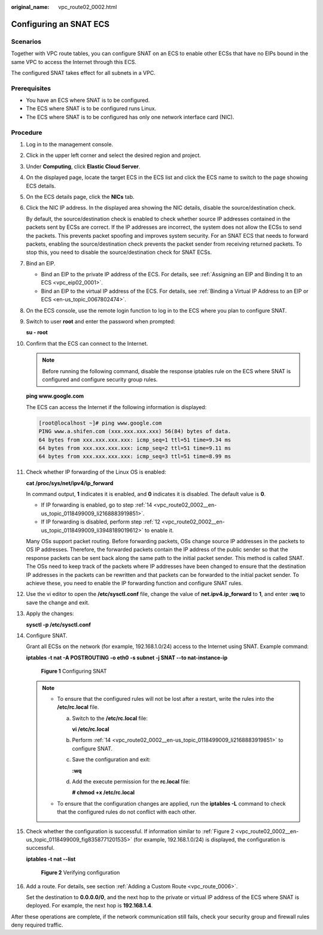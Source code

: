 :original_name: vpc_route02_0002.html

.. _vpc_route02_0002:

Configuring an SNAT ECS
=======================

Scenarios
---------

Together with VPC route tables, you can configure SNAT on an ECS to enable other ECSs that have no EIPs bound in the same VPC to access the Internet through this ECS.

The configured SNAT takes effect for all subnets in a VPC.

Prerequisites
-------------

-  You have an ECS where SNAT is to be configured.
-  The ECS where SNAT is to be configured runs Linux.
-  The ECS where SNAT is to be configured has only one network interface card (NIC).

Procedure
---------

#. Log in to the management console.

2.  Click |image1| in the upper left corner and select the desired region and project.

3.  Under **Computing**, click **Elastic Cloud Server**.

4.  On the displayed page, locate the target ECS in the ECS list and click the ECS name to switch to the page showing ECS details.

5.  On the ECS details page, click the **NICs** tab.

6.  Click the NIC IP address. In the displayed area showing the NIC details, disable the source/destination check.

    By default, the source/destination check is enabled to check whether source IP addresses contained in the packets sent by ECSs are correct. If the IP addresses are incorrect, the system does not allow the ECSs to send the packets. This prevents packet spoofing and improves system security. For an SNAT ECS that needs to forward packets, enabling the source/destination check prevents the packet sender from receiving returned packets. To stop this, you need to disable the source/destination check for SNAT ECSs.

7.  Bind an EIP.

    -  Bind an EIP to the private IP address of the ECS. For details, see :ref:`Assigning an EIP and Binding It to an ECS <vpc_eip02_0001>`.
    -  Bind an EIP to the virtual IP address of the ECS. For details, see :ref:`Binding a Virtual IP Address to an EIP or ECS <en-us_topic_0067802474>`.

8.  On the ECS console, use the remote login function to log in to the ECS where you plan to configure SNAT.

9.  Switch to user **root** and enter the password when prompted:

    **su - root**

10. Confirm that the ECS can connect to the Internet.

    .. note::

       Before running the following command, disable the response iptables rule on the ECS where SNAT is configured and configure security group rules.

    **ping www.google.com**

    The ECS can access the Internet if the following information is displayed:

    .. code-block:: console

       [root@localhost ~]# ping www.google.com
       PING www.a.shifen.com (xxx.xxx.xxx.xxx) 56(84) bytes of data.
       64 bytes from xxx.xxx.xxx.xxx: icmp_seq=1 ttl=51 time=9.34 ms
       64 bytes from xxx.xxx.xxx.xxx: icmp_seq=2 ttl=51 time=9.11 ms
       64 bytes from xxx.xxx.xxx.xxx: icmp_seq=3 ttl=51 time=8.99 ms

11. Check whether IP forwarding of the Linux OS is enabled:

    **cat /proc/sys/net/ipv4/ip_forward**

    In command output, **1** indicates it is enabled, and **0** indicates it is disabled. The default value is **0**.

    -  If IP forwarding is enabled, go to step :ref:`14 <vpc_route02_0002__en-us_topic_0118499009_li2168883919851>`.
    -  If IP forwarding is disabled, perform step :ref:`12 <vpc_route02_0002__en-us_topic_0118499009_li3948189019612>` to enable it.

    Many OSs support packet routing. Before forwarding packets, OSs change source IP addresses in the packets to OS IP addresses. Therefore, the forwarded packets contain the IP address of the public sender so that the response packets can be sent back along the same path to the initial packet sender. This method is called SNAT. The OSs need to keep track of the packets where IP addresses have been changed to ensure that the destination IP addresses in the packets can be rewritten and that packets can be forwarded to the initial packet sender. To achieve these, you need to enable the IP forwarding function and configure SNAT rules.

12. .. _vpc_route02_0002__en-us_topic_0118499009_li3948189019612:

    Use the vi editor to open the **/etc/sysctl.conf** file, change the value of **net.ipv4.ip_forward** to **1**, and enter **:wq** to save the change and exit.

13. Apply the changes:

    **sysctl -p /etc/sysctl.conf**

14. .. _vpc_route02_0002__en-us_topic_0118499009_li2168883919851:

    Configure SNAT.

    Grant all ECSs on the network (for example, 192.168.1.0/24) access to the Internet using SNAT. Example command:

    **iptables -t nat -A POSTROUTING -o eth0 -s subnet -j SNAT --to nat-instance-ip**


    .. figure:: /_static/images/en-us_image_0118498992.png
       :alt: **Figure 1** Configuring SNAT

       **Figure 1** Configuring SNAT

    .. note::

       -  To ensure that the configured rules will not be lost after a restart, write the rules into the **/etc/rc.local** file.

          a. Switch to the **/etc/rc.local** file:

             **vi /etc/rc.local**

          b. Perform :ref:`14 <vpc_route02_0002__en-us_topic_0118499009_li2168883919851>` to configure SNAT.

          c. Save the configuration and exit:

             **:wq**

          d. Add the execute permission for the **rc.local** file:

             **# chmod +x /etc/rc.local**

       -  To ensure that the configuration changes are applied, run the **iptables -L** command to check that the configured rules do not conflict with each other.

15. Check whether the configuration is successful. If information similar to :ref:`Figure 2 <vpc_route02_0002__en-us_topic_0118499009_fig8358771201535>` (for example, 192.168.1.0/24) is displayed, the configuration is successful.

    **iptables -t nat --list**

    .. _vpc_route02_0002__en-us_topic_0118499009_fig8358771201535:

    .. figure:: /_static/images/en-us_image_0118499109.png
       :alt: **Figure 2** Verifying configuration

       **Figure 2** Verifying configuration

16. Add a route. For details, see section :ref:`Adding a Custom Route <vpc_route_0006>`.

    Set the destination to **0.0.0.0/0**, and the next hop to the private or virtual IP address of the ECS where SNAT is deployed. For example, the next hop is **192.168.1.4**.

After these operations are complete, if the network communication still fails, check your security group and firewall rules deny required traffic.

.. |image1| image:: /_static/images/en-us_image_0141273034.png
